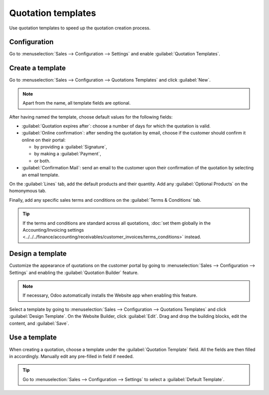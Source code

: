 ===================
Quotation templates
===================

Use quotation templates to speed up the quotation creation process.

Configuration
=============

Go to :menuselection:`Sales --> Configuration --> Settings` and enable :guilabel:`Quotation
Templates`.

Create a template
=================

Go to :menuselection:`Sales --> Configuration --> Quotations Templates` and click :guilabel:`New`.

.. note::
   Apart from the name, all template fields are optional.

After having named the template, choose default values for the following fields:

- :guilabel:`Quotation expires after`: choose a number of days for which the quotation is valid.
- :guilabel:`Online confirmation`: after sending the quotation by email, choose if the customer
  should confirm it online on their portal:

  - by providing a :guilabel:`Signature`,
  - by making a :guilabel:`Payment`,
  - or both.

- :guilabel:`Confirmation Mail`: send an email to the customer upon their confirmation of the
  quotation by selecting an email template.

On the :guilabel:`Lines` tab, add the default products and their quantity. Add any
:guilabel:`Optional Products` on the homonymous tab.

Finally, add any specific sales terms and conditions on the :guilabel:`Terms & Conditions` tab.

.. tip::
   If the terms and conditions are standard across all quotations, :doc:`set them globally in the
   Accounting/Invoicing settings
   <../../../finance/accounting/receivables/customer_invoices/terms_conditions>` instead.

Design a template
=================

Customize the appearance of quotations on the customer portal by going to :menuselection:`Sales -->
Configuration --> Settings` and enabling the :guilabel:`Quotation Builder` feature.

.. note::
   If necessary, Odoo automatically installs the Website app when enabling this feature.

Select a template by going to :menuselection:`Sales --> Configuration --> Quotations Templates` and
click :guilabel:`Design Template`. On the Website Builder, click :guilabel:`Edit`. Drag and drop the
building blocks, edit the content, and :guilabel:`Save`.

.. image:: quote_template/quotation-builder.png
   :alt: Using the quotation builder

Use a template
==============

When creating a quotation, choose a template under the :guilabel:`Quotation Template` field. All the
fields are then filled in accordingly. Manually edit any pre-filled in field if needed.

.. tip::
   Go to :menuselection:`Sales --> Configuration --> Settings` to select a :guilabel:`Default
   Template`.
